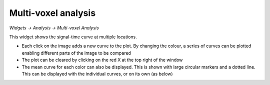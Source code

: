 Multi-voxel analysis
====================

*Widgets -> Analysis -> Multi-voxel Analysis*

This widget shows the signal-time curve at multiple locations.

.. image:: screenshots/curve_compare_multiple.png

- Each click on the image adds a new curve to the plot. By changing
  the colour, a series of curves can be plotted enabling different parts of the image to be compared

- The plot can be cleared by clicking on the red X at the top right of the window

- The mean curve for each color can also be displayed. This is shown with large circular markers and 
  a dotted line. This can be displayed with the individual curves, or on its own (as below)

.. image:: screenshots/curve_compare_mean.png

 - Additional plot options are available by clicking the Options button in the top right.
